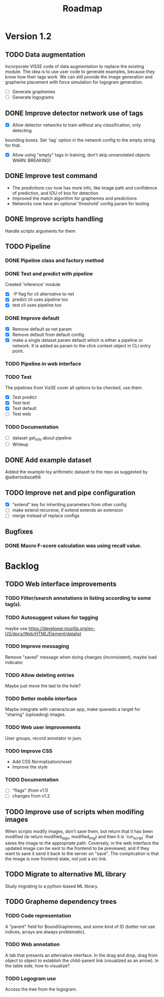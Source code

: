 #+title: Roadmap

* Version 1.2

** TODO Data augmentation

Incorporate VISSE code of data augmentation to replace the existing module. The
idea is to use user code to generate examples, because they know how their tags
work. We can still provide the image generation and grapheme placement with
force simulation for logogram generation.

- [ ] Generate graphemes
- [ ] Generate logograms

** DONE Improve detector network use of tags

- [X] Allow detector networks to train without any classification, only detecting
bounding boxes. Set `tag` option in the network config to the empty string for
that.
- [X] Allow using "empty" tags in training, don't skip unnanotated objects
  WARN: BREAKING!

** DONE Improve test command
   CLOSED: [2021-09-28 Tue 19:46]

- The predictions csv now has more info, like image path and confidence of
  prediction, and IOU of box for detection
- Improved the match algorithm for graphemes and predictions
- Networks now have an optional 'threshold' config param for testing

** DONE Improve scripts handling
   CLOSED: [2021-10-14 Thu 21:45]

Handle scripts arguments for them

** TODO Pipeline

*** DONE Pipeline class and factory method
    CLOSED: [2021-11-10 Wed 20:04]

*** DONE Test and predict with pipeline
    CLOSED: [2021-11-11 Thu 19:19]

Created 'inference' module

- [X] -P flag for cli alternative to net
- [X] predict cli uses pipeline too
- [X] test cli uses pipeline too

*** DONE Improve default
    CLOSED: [2021-11-11 Thu 19:38]

- [X] Remove default as net param
- [X] Remove default from default config
- [X] make a single dataset param default which is either a pipeline or
  network. It is added as param to the click context object in CLI entry point.

*** TODO Pipeline in web interface

*** TODO Test

The pipelines from VisSE cover all options to be checked, use them.

- [X] Test predict
- [X] Test test
- [X] Test default
- [ ] Test web

*** TODO Documentation

- [ ] dataset get_info about pipeline
- [ ] Writeup

** DONE Add example dataset
   CLOSED: [2021-10-15 Fri 14:41]

Added the example toy arithmetic dataset to the repo as suggested by
@albertodiazatfdi

** TODO Improve net and pipe configuration

- [X] "extend" key for inheriting parameters from other config
- [ ] make extend recursive, if extend extends an extension
- [ ] merge instead of replace configs

** Bugfixes

*** DONE Macro F-score calculation was using recall value.

* Backlog

** TODO Web interface improvements

*** TODO Filter/search annotations in listing according to some tag(s).

*** TODO Autosuggest values for tagging
maybe use https://developer.mozilla.org/en-US/docs/Web/HTML/Element/datalist

*** TODO Improve messaging
Remove "saved" message when doing changes (inconsistent), maybe load indicator

*** TODO Allow deleting entries
Maybe just move the last to the hole?

*** TODO Better mobile interface
Maybe integrate with camera/scan app, make quevedo a target for "sharing"
(uploading) images.

*** TODO Web user improvements
User groups, record annotator in json.

*** TODO Improve CSS

- Add CSS Normalization/reset
- Improve the style

*** TODO Documentation

- [ ] "flags" (from v1.1)
- [ ] changes from v1.2

** TODO Improve use of scripts when modifing images

When scripts modify images, don't save them, but return that it has been
modified (ie return modified_tags, modified_img) and then it is `run_script`
that saves the image to the appropriate path. Coversely, in the web interface
the updated image can be sent to the frontend to be previewed, and if they want
to save it send it back to the server on "save". The complication is that the
image is now frontend state, not just a src link.

** TODO Migrate to alternative ML library

Study migrating to a python-based ML library.

** TODO Grapheme dependency trees

*** TODO Code representation

A "parent" field for BoundGraphemes, and some kind of ID (better not use
indices, arrays are always problematic).

*** TODO Web annotation

A tab that presents an alternative interface. In the drag and drop, drag from
object to object to establish the child-parent link (visualized as an arrow). In
the table side, how to visualize?

*** TODO Logogram use

Access the tree from the logogram.
